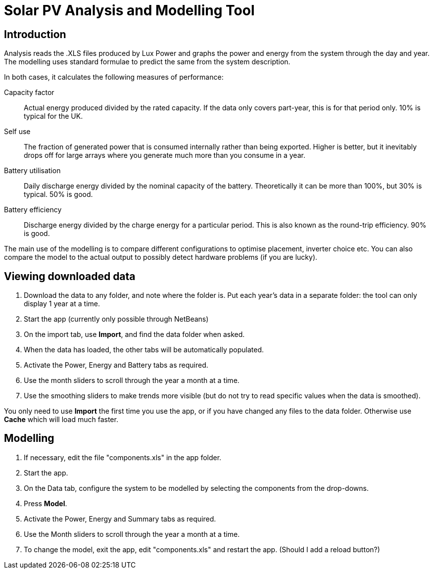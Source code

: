 :experimental:

= Solar PV Analysis and Modelling Tool

== Introduction

Analysis reads the .XLS files produced by Lux Power and graphs the power and energy from the system through the day and year.
The modelling uses standard formulae to predict the same from the system description.

In both cases, it calculates the following measures of performance:

Capacity factor:: 
Actual energy produced divided by the rated capacity. 
If the data only covers part-year, this is for that period only. 
10% is typical for the UK.

Self use::
The fraction of generated power that is consumed internally rather than being exported. 
Higher is better, but it inevitably drops off for large arrays where you generate much more than you consume in a year.

Battery utilisation::
Daily discharge energy divided by the nominal capacity of the battery.
Theoretically it can be more than 100%, but 30% is typical.
50% is good. 

Battery efficiency::
Discharge energy divided by the charge energy for a particular period. 
This is also known as the round-trip efficiency. 90% is good.

The main use of the modelling is to compare different configurations to optimise placement, inverter choice etc. 
You can also compare the model to the actual output to possibly detect hardware problems (if you are lucky).


== Viewing downloaded data

. Download the data to any folder, and note where the folder is.
Put each year's data in a separate folder: the tool can only display 1 year at a time.

. Start the app (currently only possible through NetBeans)

. On the import tab, use btn:[Import], and find the data folder when asked.

. When the data has loaded, the other tabs will be automatically populated.

. Activate the Power, Energy and Battery tabs as required.

. Use the month sliders to scroll through the year a month at a time.

. Use the smoothing sliders to make trends more visible (but do not try to read specific values when the data is smoothed).

You only need to use btn:[Import] the first time you use the app, or if you have changed any files to the data folder.
Otherwise use btn:[Cache] which will load much faster.

== Modelling

. If necessary, edit the file "components.xls" in the app folder.

. Start the app.

. On the Data tab, configure the system to be modelled by selecting the components from the drop-downs.

. Press btn:[Model].

. Activate the Power, Energy and Summary tabs as required.

. Use the Month sliders to scroll through the year a month at a time.

. To change the model, exit the app, edit "components.xls" and restart the app. (Should I add a reload button?)


